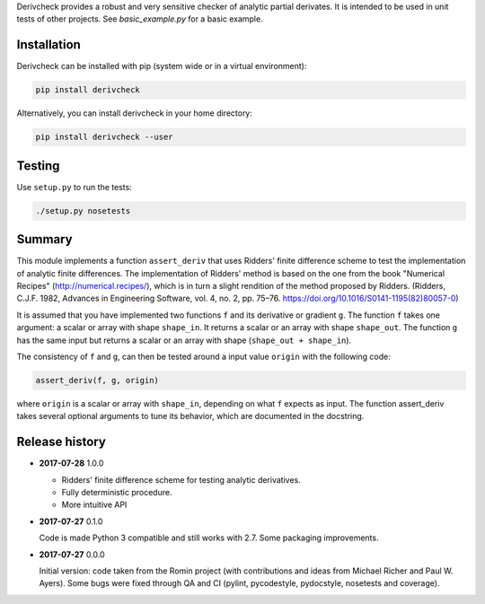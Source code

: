 Derivcheck provides a robust and very sensitive checker of analytic partial
derivates. It is intended to be used in unit tests of other projects. See
`basic_example.py` for a basic example.

Installation
============

Derivcheck can be installed with pip (system wide or in a virtual environment):

.. code:: bash

    pip install derivcheck

Alternatively, you can install derivcheck in your home directory:

.. code:: bash

    pip install derivcheck --user


Testing
=======

Use ``setup.py`` to run the tests:

.. code:: bash

    ./setup.py nosetests


Summary
=======

This module implements a function ``assert_deriv`` that uses Ridders' finite difference
scheme to test the implementation of analytic finite differences. The implementation of
Ridders' method is based on the one from the book "Numerical Recipes"
(http://numerical.recipes/), which is in turn a slight rendition of the method proposed by
Ridders. (Ridders, C.J.F. 1982, Advances in Engineering Software, vol. 4, no. 2, pp.
75–76. https://doi.org/10.1016/S0141-1195(82)80057-0)

It is assumed that you have implemented two functions ``f`` and its derivative or gradient
``g``. The function ``f`` takes one argument: a scalar or array with shape ``shape_in``.
It returns a scalar or an array with shape ``shape_out``. The function ``g`` has the same
input but returns a scalar or an array with shape (``shape_out + shape_in``).

The consistency of ``f`` and ``g``, can then be tested around a input value ``origin``
with the following code:

.. code:: python

    assert_deriv(f, g, origin)

where ``origin`` is a scalar or array with ``shape_in``, depending on what ``f`` expects
as input. The function assert_deriv takes several optional arguments to tune its behavior,
which are documented in the docstring.


Release history
===============

- **2017-07-28** 1.0.0

  - Ridders' finite difference scheme for testing analytic derivatives.
  - Fully deterministic procedure.
  - More intuitive API

- **2017-07-27** 0.1.0

  Code is made Python 3 compatible and still works with 2.7. Some packaging
  improvements.

- **2017-07-27** 0.0.0

  Initial version: code taken from the Romin project (with contributions and
  ideas from Michael Richer and Paul W. Ayers). Some bugs were fixed through QA
  and CI (pylint, pycodestyle, pydocstyle, nosetests and coverage).
